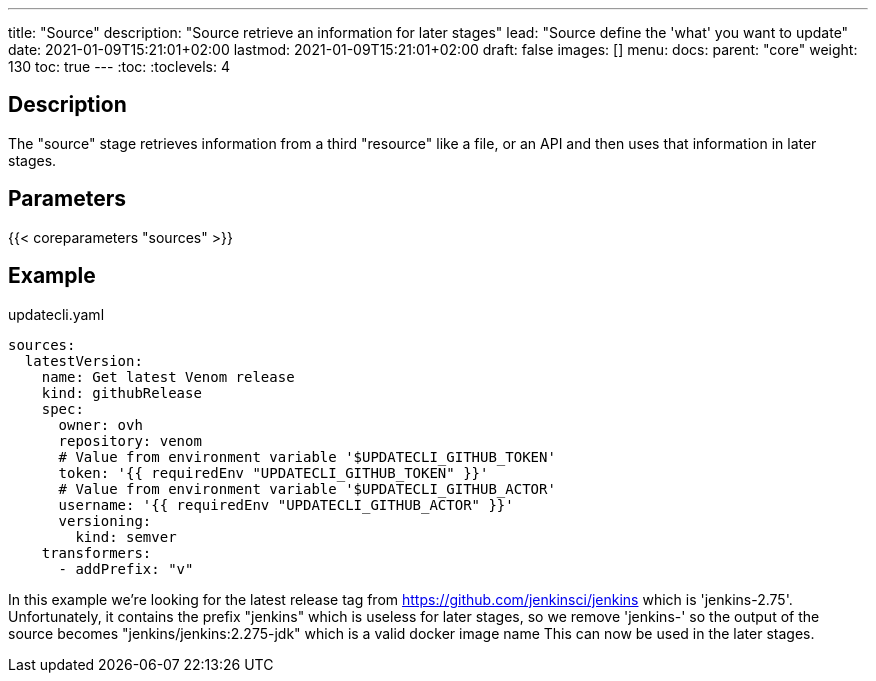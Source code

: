 ---
title: "Source"
description: "Source retrieve an information for later stages"
lead: "Source define the 'what' you want to update"
date: 2021-01-09T15:21:01+02:00
lastmod: 2021-01-09T15:21:01+02:00
draft: false
images: []
menu:
  docs:
    parent: "core"
weight: 130
toc: true
---
// <!-- Required for asciidoctor -->
:toc:
// Set toclevels to be at least your hugo [markup.tableOfContents.endLevel] config key
:toclevels: 4

== Description

The "source" stage retrieves information from a third "resource" like a file, or an API and then uses that information in later stages.

== Parameters

{{< coreparameters "sources" >}}

== Example

.updatecli.yaml
```
sources:
  latestVersion:
    name: Get latest Venom release
    kind: githubRelease
    spec:
      owner: ovh
      repository: venom
      # Value from environment variable '$UPDATECLI_GITHUB_TOKEN'
      token: '{{ requiredEnv "UPDATECLI_GITHUB_TOKEN" }}'
      # Value from environment variable '$UPDATECLI_GITHUB_ACTOR'
      username: '{{ requiredEnv "UPDATECLI_GITHUB_ACTOR" }}'
      versioning:
        kind: semver
    transformers:
      - addPrefix: "v"
```

In this example we're looking for the latest release tag from https://github.com/jenkinsci/jenkins which is 'jenkins-2.75'.
Unfortunately, it contains the prefix "jenkins" which is useless for later stages, so we remove 'jenkins-' so the output of the source becomes "jenkins/jenkins:2.275-jdk" which is a valid docker image name This can now be used in the later stages.
